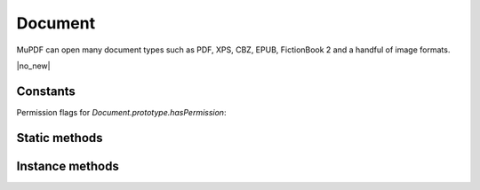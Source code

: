.. default-domain:: js

.. highlight:: javascript

Document
========

MuPDF can open many document types such as PDF, XPS, CBZ, EPUB, FictionBook 2
and a handful of image formats.

.. class:: Document

	|no_new|

Constants
---------

Permission flags for `Document.prototype.hasPermission`:

.. data:: Document.PERMISSION_PRINT

	``"print"`` -- Print the document.

.. data:: Document.PERMISSION_EDIT

	``"edit"`` -- Modify the contents of the document by operations other than those controlled by the other flags: (annotate, form, assemble).

.. data:: Document.PERMISSION_COPY

	``"edit"`` -- Copy or otherwise extract text from the document.

.. data:: Document.PERMISSION_ANNOTATE

	``"annotate"`` -- Add or modify annotations.

.. data:: Document.PERMISSION_FORM

	``"form"`` -- Fill in existing form fields.

.. data:: Document.PERMISSION_ACCESSIBILITY

	``"accessibility"`` --
	Copy or otherwise extract text from the document in support of accessibility.

.. data:: Document.PERMISSION_ASSEMBLE

	``"assemble"`` -- Insert, rotate, or delete pages and create bookmarks.

.. data:: Document.PERMISSION_PRINT_HQ

	``"print-hq"`` -- Print the document to a representation from which a faithful digital
	copy of the PDF content could be generated.

Static methods
--------------

.. function::
	Document.openDocument(filename)
	Document.openDocument(filename, dir)
	Document.openDocument(filename, accelerator, dir)
	Document.openDocument(buffer, magic)
	Document.openDocument(buffer, magic, acceleratorbuffer)
	Document.openDocument(buffer, magic, acceleratorbuffer, dir)

	Open the named or given document.

	:param string filename: File name to open.
	:param Buffer | ArrayBuffer | Uint8Array | string buffer: Buffer containing a document file.
	:param string magic: An optional :term:`MIME-type` or file extension. Defaults to "application/pdf".
	:param string accelerator: File name of accelerator file.
	:param Buffer | ArrayBuffer | Uint8Array | string acceleratorbuffer: Buffer containing an accelerator file.
	:param Archive dir: An archive from which to load resources for rendering.

	:returns: Document

	.. code-block::

		var document1 = mupdf.Document.openDocument("my_pdf.pdf", "application/pdf")
		var document2 = mupdf.Document.openDocument("my_pdf.pdf", dir)
		var document3 = mupdf.Document.openDocument("my_pdf.pdf", acceleratorfile, dir)
		var document4 = mupdf.Document.openDocument(fs.readFileSync("my_pdf.pdf"), "application/pdf")
		var document5 = mupdf.Document.openDocument(fs.readFileSync("my_pdf.pdf"), acceleratorbuffer, "application/pdf")
		var document6 = mupdf.Document.openDocument(fs.readFileSync("my_pdf.pdf"), acceleratorbuffer, dir, "application/pdf")

.. function::
	Document.recognize(magic)
	Document.recognizeContent(filename)
	Document.recognizeContent(buffer, magic)
	Document.recognizeContent(buffer, dir, magic)

	Check if MuPDF can open a document with the provided magic, or with the contents in the given file/buffer.

	:param string magic: An optional :term:`MIME-type` or file extension. Defaults to "application/pdf".
	:param string filename: File name to check contents of.
	:param Buffer | ArrayBuffer | Uint8Array | string buffer: Buffer containing a PDF file.
	:param Archive dir: An archive from which to load resources for rendering.

	:returns: boolean

	.. code-block::

		var recognized1 = mupdf.Document.recognize("application/pdf")
		var recognized2 = mupdf.Document.recognizeContent("my_pdf.pdf")
		var recognized3 = mupdf.Document.recognizeContent(buffer, "application/pdf")
		var recognized4 = mupdf.Document.recognizeContent(buffer, dir, "application/pdf")

Instance methods
----------------

.. method:: Document.prototype.needsPassword()

	Returns ``true`` if a password is required to open a password protected PDF.

	:returns: boolean

	.. code-block::

		var needsPassword = document.needsPassword()

.. method:: Document.prototype.authenticatePassword(password)

	Returns a bitfield value against the password authentication result.

	:param string password: The password to attempt authentication with.

	:returns: number

	.. list-table::
		:header-rows: 1

		* - **Bitfield value**
		  - **Description**
		* - 0
		  - Failed
		* - 1
		  - No password needed
		* - 2
		  - Is User password and is okay
		* - 4
		  - Is Owner password and is okay
		* - 6
		  - Is both User & Owner password and is okay

	.. code-block::

		var auth = document.authenticatePassword("abracadabra")

.. method:: Document.prototype.hasPermission(permission)

	Check if a user is allowed permission to perform certain operations on the document.

	:param "print" | "edit" | "copy" | "annotate" | "form" | "accessibility" | "assemble" | "print-hq" permission:

	See `Document.PERMISSION_PRINT`, etc.


	:returns: boolean

	.. code-block::

		var canEdit1 = document.hasPermission("edit")
		var canEdit2 = document.hasPermission(Document.PERMISSION_EDIT)

.. method:: Document.prototype.getMetaData(key)

	Return various meta data information. The common keys are: format, encryption, info:ModDate, and info:Title. Returns ``undefined`` if the meta data does not exist.

	:param string key: What metadata type to return.

	:returns: string | null

	.. code-block::

		var format = document.getMetaData("format")
		var modificationDate = doc.getMetaData("info:ModDate")
		var author = doc.getMetaData("info:Author")

.. method:: Document.prototype.setMetaData(key, value)

	Set document meta data information field to a new value.

	:param string key: Metadata key to set.
	:param string value: New value to set for the given key.

	.. code-block::

		document.setMetaData("info:Author", "My Name")

.. method:: Document.prototype.isReflowable()

	Returns true if the document is reflowable, such as EPUB, FB2 or XHTML.

	:returns: boolean

	.. code-block::

		var isReflowable = document.isReflowable()

.. method:: Document.prototype.layout(pageWidth, pageHeight, fontSize)

	Layout a reflowable document (EPUB, FictionBook2, HTML or XHTML) to fit
	the specified page and font sizes.

	:param number pageWidth: Desired page width.
	:param number pageHeight: Desired page height.
	:param number fontSize: Desire font size.

	.. code-block::

		document.layout(300, 300, 16)

.. method:: Document.prototype.countPages()

	Count the number of pages in the document. This may change if you call
	the layout function with different parameters.

	:returns: number

	.. code-block::

		var numPages = document.countPages()

.. method:: Document.prototype.loadPage(number)

	Returns a `Page` object for the given page number.

	For documents where `Document.prototype.isPDF()` returns true,
	the returned `Page` is of the subclass `PDFPage`.

	:param number number: Number of page to load, 0 means the first page in the document.

	:returns: `Page` | `PDFPage`.

	.. code-block::

		var page = document.loadPage(0) // loads the 1st page of the document

.. method:: Document.prototype.loadOutline()

	Returns an array with the outline (also known as table of contents or
	bookmarks). In the array is an object for each heading with the
	property 'title', and a property 'page' containing the page number. If
	the object has a 'down' property, it contains an array with all the
	sub-headings for that entry.

	:returns: Array of `OutlineItem` (nested).

	.. code-block::

		var outline = document.loadOutline()

.. method:: Document.prototype.outlineIterator()

	Returns an `OutlineIterator` for the document outline.

	:returns: `OutlineIterator`

	.. code-block::

		var obj = document.outlineIterator()

.. method:: Document.prototype.resolveLink(link)

	Resolve a document internal link URI to a page index.

	:param Link | string link: A link or a link URI string to resolve.

	:returns: number

	.. code-block::

		var pageNumber = document.resolveLink(my_link)

.. method:: Document.prototype.resolveLinkDestination(link)

	Resolve a document internal link URI to a link destination.

	:param Link | string link: A link or a link URI string to resolve.

	:returns: `LinkDestination`

	.. code-block::

		var linkDestination = document.resolveLinkDestination(linkuri)

.. method:: Document.prototype.isPDF()

	Returns ``true`` if the document is a `PDFDocument`.

	:returns: boolean

	.. code-block::

		var isPDF = document.isPDF()

.. method:: Document.prototype.asPDF()

	Returns a PDF version of the document (if possible).
	PDF documents return themselves.
	Documents that have an underlying PDF representation return that.
	Other document types return null.

	:returns: `PDFDocument` | null

	.. code-block::

		var doc = mupdf.Document.openDocument(filename)
		var pdf = doc.asPDF()
		if (pdf) {
			// the document has a native PDF representation
		} else {
			// it does not have a native PDF representation
		}

.. method:: Document.prototype.formatLinkURI(linkDestination)

	Format a document internal link destination object to a URI string suitable for `Page.prototype.createLink()`.

	:param LinkDestination linkDestination: The link destination object to format.

	:returns: string

	.. code-block::

		var uri = document.formatLinkURI({
			chapter: 0,
			page: 42,
			type: "FitV",
			x: 0,
			y: 0,
			width: 100,
			height: 50,
			zoom: 1
		})
		page.createLink([0, 0, 100, 100], uri)
